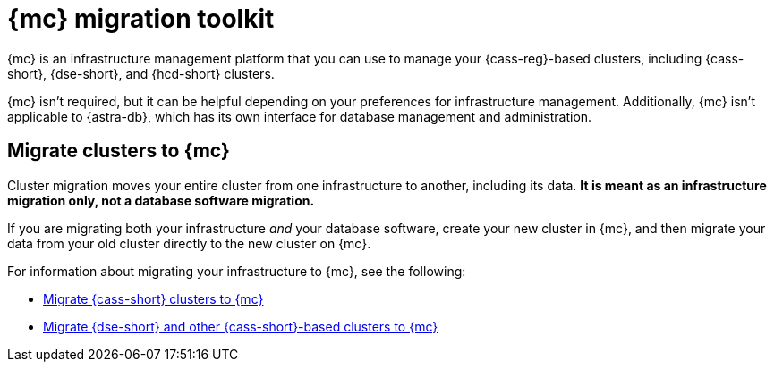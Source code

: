 = {mc} migration toolkit
:description: Learn about migrating your {cass-reg}-based clusters to {mc}.

{mc} is an infrastructure management platform that you can use to manage your {cass-reg}-based clusters, including {cass-short}, {dse-short}, and {hcd-short} clusters.

{mc} isn't required, but it can be helpful depending on your preferences for infrastructure management.
Additionally, {mc} isn't applicable to {astra-db}, which has its own interface for database management and administration.

== Migrate clusters to {mc}

Cluster migration moves your entire cluster from one infrastructure to another, including its data.
**It is meant as an infrastructure migration only, not a database software migration.**

If you are migrating both your infrastructure _and_ your database software, create your new cluster in {mc}, and then migrate your data from your old cluster directly to the new cluster on {mc}.

For information about migrating your infrastructure to {mc}, see the following:

* xref:mission-control:migrate:oss-cass-to-mission-control.adoc[Migrate {cass-short} clusters to {mc}]
* xref:mission-control:migrate:dse-to-mission-control.adoc[Migrate {dse-short} and other {cass-short}-based clusters to {mc}]